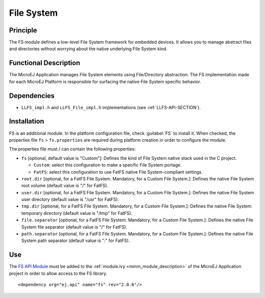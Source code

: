 .. _pack_fs:

===========
File System
===========


Principle
=========

The FS module defines a low-level File System framework for embedded
devices. It allows you to manage abstract files and directories without
worrying about the native underlying File System kind.


Functional Description
======================

The MicroEJ Application manages File System elements using
File/Directory abstraction. The FS implementation made for each MicroEJ
Platform is responsible for surfacing the native File System specific
behavior.


Dependencies
============

-  ``LLFS_impl.h`` and ``LLFS_File_impl.h`` implementations (see
   :ref:`LLFS-API-SECTION`).


Installation
============

FS is an additional module. In the platform configuration file, check
:guilabel:`FS` to install it. When checked, the properties file ``fs`` > ``fs.properties`` are required during platform creation in
order to configure the module.

The properties file must / can contain the following properties:

-  ``fs`` [optional, default value is "Custom"]: Defines the kind of
   File System native stack used in the C project.

   -  ``Custom``: select this configuration to make a specific File
      System portage.

   -  ``FatFS``: select this configuration to use FatFS native File
      System-compliant settings.

-  ``root.dir`` [optional, for a FatFS File System. Mandatory, for a
   Custom File System.]: Defines the native File System root volume
   (default value is "/" for FatFS).

-  ``user.dir`` [optional, for a FatFS File System. Mandatory, for a
   Custom File System.]: Defines the native File System user directory
   (default value is "/usr" for FatFS).

-  ``tmp.dir`` [optional, for a FatFS File System. Mandatory, for a
   Custom File System.]: Defines the native File System temporary
   directory (default value is "/tmp" for FatFS).

-  ``file.separator`` [optional, for a FatFS File System. Mandatory, for
   a Custom File System.]: Defines the native File System file separator
   (default value is "/" for FatFS).

-  ``path.separator`` [optional, for a FatFS File System. Mandatory, for
   a Custom File System.]: Defines the native File System path separator
   (default value is ":" for FatFS).


Use
===

The `FS API Module <https://repository.microej.com/modules/ej/api/fs/>`_
must be added to the :ref:`module.ivy <mmm_module_description>` of the MicroEJ 
Application project in order to allow access to the FS library.

::

   <dependency org="ej.api" name="fs" rev="2.0.6"/>

..
   | Copyright 2008-2020, MicroEJ Corp. Content in this space is free 
   for read and redistribute. Except if otherwise stated, modification 
   is subject to MicroEJ Corp prior approval.
   | MicroEJ is a trademark of MicroEJ Corp. All other trademarks and 
   copyrights are the property of their respective owners.
